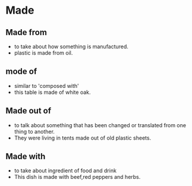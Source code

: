 * Made
** Made from
  - to take about how something is manufactured.
  - plastic is made from oil.
** mode of 
  - similar to 'composed with'
  - this table is made of white oak.
** Made out of
   - to talk about something that has been changed or translated from one thing to another.
   - They were living in tents made out of old plastic sheets.
** Made with
  - to take about ingredient of food and drink
  - This dish is made with beef,red peppers and herbs.
    
    

